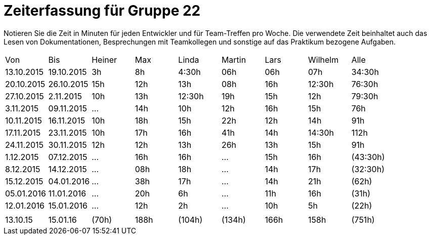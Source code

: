 = Zeiterfassung für Gruppe 22

Notieren Sie die Zeit in Minuten für jeden Entwickler und für Team-Treffen pro Woche.
Die verwendete Zeit beinhaltet auch das Lesen von Dokumentationen, Besprechungen mit Teamkollegen und sonstige auf das Praktikum bezogene Aufgaben.

// See http://asciidoctor.org/docs/user-manual/#tables
[option="headers"]
|===
|Von  |Bis  |Heiner |Max  |Linda  |Martin |Lars |Wilhelm  |Alle
|13.10.2015	|19.10.2015	|3h		|8h	|4:30h 	|06h	|06h	|07h		|34:30h
|20.10.2015	|26.10.2015	|15h	|12h	|13h	|08h	|16h	|12:30h	|76:30h
|27.10.2015	|2.11.2015	|10h	|13h	|12:30h	|19h	|15h	|12h	|79:30h
|3.11.2015	|09.11.2015	|...	|14h	|10h	|12h	|16h	|15h	|76h
|10.11.2015	|16.11.2015	|10h	|18h	|15h	|22h	|12h	|14h	|91h
|17.11.2015	|23.11.2015	|10h	|17h	|16h	|41h	|14h	|14:30h	|112h
|24.11.2015	|30.11.2015	|12h	|12h	|13h	|26h	|13h	|15h	|91h
|1.12.2015	|07.12.2015	|...	|16h	|16h	|...	|15h	|16h	|(43:30h)
|8.12.2015	|14.12.2015	|...	|08h	|18h	|...	|14h	|17h	|(32:30h)
|15.12.2015	|04.01.2016	|...	|38h	|17h	|...	|14h	|21h	|(62h)
|05.01.2016	|11.01.2016	|...	|20h	|6h	|...	|11h		|16h	|(31h)
|12.01.2016	|15.01.2016	|...	|12h	|2h	|...	|10h		| 5h	|(22h)
| | | | | | | | |
|13.10.15	|15.01.16	|(70h)	|188h	|(104h)	|(134h)	|166h	|158h	|(751h)

